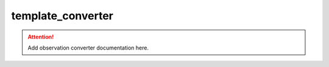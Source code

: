 template_converter
==============

.. attention::
    Add observation converter documentation here.

